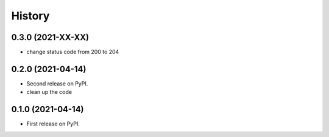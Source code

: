 .. :changelog:

History
-------

0.3.0 (2021-XX-XX)
++++++++++++++++++

* change status code from 200 to 204

0.2.0 (2021-04-14)
++++++++++++++++++

* Second release on PyPI.
* clean up the code


0.1.0 (2021-04-14)
++++++++++++++++++

* First release on PyPI.
